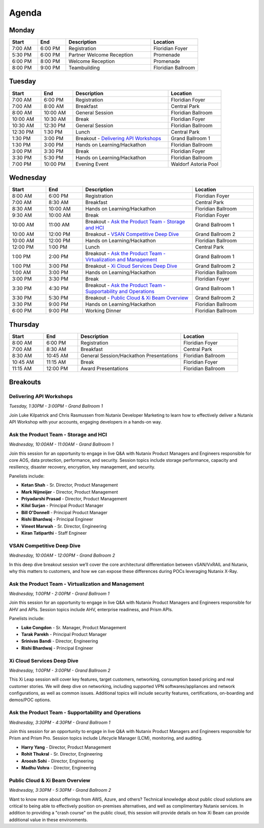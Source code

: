 .. _agenda:

------
Agenda
------

Monday
++++++

.. list-table::
   :widths: 15 15 45 25
   :header-rows: 1

   * - **Start**
     - **End**
     - **Description**
     - **Location**
   * - 7:00 AM
     - 6:00 PM
     - Registration
     - Floridian Foyer
   * - 5:30 PM
     - 6:00 PM
     - Partner Welcome Reception
     - Promenade
   * - 6:00 PM
     - 8:00 PM
     - Welcome Reception
     - Promenade
   * - 8:00 PM
     - 9:00 PM
     - Teambuilding
     - Floridian Ballroom

Tuesday
+++++++

.. list-table::
   :widths: 15 15 45 25
   :header-rows: 1

   * - **Start**
     - **End**
     - **Description**
     - **Location**
   * - 7:00 AM
     - 6:00 PM
     - Registration
     - Floridian Foyer
   * - 7:00 AM
     - 8:00 AM
     - Breakfast
     - Central Park
   * - 8:00 AM
     - 10:00 AM
     - General Session
     - Floridian Ballroom
   * - 10:00 AM
     - 10:30 AM
     - Break
     - Floridian Foyer
   * - 10:30 AM
     - 12:30 PM
     - General Session
     - Floridian Ballroom
   * - 12:30 PM
     - 1:30 PM
     - Lunch
     - Central Park
   * - 1:30 PM
     - 3:00 PM
     - Breakout - `Delivering API Workshops`_
     - Grand Ballroom 1
   * - 1:30 PM
     - 3:00 PM
     - Hands on Learning/Hackathon
     - Floridian Ballroom
   * - 3:00 PM
     - 3:30 PM
     - Break
     - Floridian Foyer
   * - 3:30 PM
     - 5:30 PM
     - Hands on Learning/Hackathon
     - Floridian Ballroom
   * - 7:00 PM
     - 10:00 PM
     - Evening Event
     - Waldorf Astoria Pool

Wednesday
+++++++++

.. list-table::
   :widths: 15 15 45 25
   :header-rows: 1

   * - **Start**
     - **End**
     - **Description**
     - **Location**
   * - 8:00 AM
     - 6:00 PM
     - Registration
     - Floridian Foyer
   * - 7:00 AM
     - 8:30 AM
     - Breakfast
     - Central Park
   * - 8:30 AM
     - 10:00 AM
     - Hands on Learning/Hackathon
     - Floridian Ballroom
   * - 9:30 AM
     - 10:00 AM
     - Break
     - Floridian Foyer
   * - 10:00 AM
     - 11:00 AM
     - Breakout - `Ask the Product Team - Storage and HCI`_
     - Grand Ballroom 1
   * - 10:00 AM
     - 12:00 PM
     - Breakout - `VSAN Competitive Deep Dive`_
     - Grand Ballroom 2
   * - 10:00 AM
     - 12:00 PM
     - Hands on Learning/Hackathon
     - Floridian Ballroom
   * - 12:00 PM
     - 1:00 PM
     - Lunch
     - Central Park
   * - 1:00 PM
     - 2:00 PM
     - Breakout - `Ask the Product Team - Virtualization and Management`_
     - Grand Ballroom 1
   * - 1:00 PM
     - 3:00 PM
     - Breakout - `Xi Cloud Services Deep Dive`_
     - Grand Ballroom 2
   * - 1:00 AM
     - 3:00 PM
     - Hands on Learning/Hackathon
     - Floridian Ballroom
   * - 3:00 PM
     - 3:30 PM
     - Break
     - Floridian Foyer
   * - 3:30 PM
     - 4:30 PM
     - Breakout - `Ask the Product Team - Supportability and Operations`_
     - Grand Ballroom 1
   * - 3:30 PM
     - 5:30 PM
     - Breakout - `Public Cloud & Xi Beam Overview`_
     - Grand Ballroom 2
   * - 3:30 PM
     - 9:00 PM
     - Hands on Learning/Hackathon
     - Floridian Ballroom
   * - 6:00 PM
     - 9:00 PM
     - Working Dinner
     - Floridian Ballroom

Thursday
++++++++

.. list-table::
   :widths: 15 15 45 25
   :header-rows: 1

   * - **Start**
     - **End**
     - **Description**
     - **Location**
   * - 8:00 AM
     - 6:00 PM
     - Registration
     - Floridian Foyer
   * - 7:00 AM
     - 8:30 AM
     - Breakfast
     - Central Park
   * - 8:30 AM
     - 10:45 AM
     - General Session/Hackathon Presentations
     - Floridian Ballroom
   * - 10:45 AM
     - 11:15 AM
     - Break
     - Floridian Foyer
   * - 11:15 AM
     - 12:00 PM
     - Award Presentations
     - Floridian Ballroom

Breakouts
+++++++++

Delivering API Workshops
........................

*Tuesday, 1:30PM - 3:00PM - Grand Ballroom 1*

Join Luke Kilpatrick and Chris Rasmussen from Nutanix Developer Marketing to learn how to effectively deliver a Nutanix API Workshop with your accounts, engaging developers in a hands-on way.

Ask the Product Team - Storage and HCI
......................................

*Wednesday, 10:00AM - 11:00AM - Grand Ballroom 1*

Join this session for an opportunity to engage in live Q&A with Nutanix Product Managers and Engineers responsible for core AOS, data protection, performance, and security. Session topics include storage performance, capacity and resiliency, disaster recovery, encryption, key management, and security.

Panelists include:

- **Ketan Shah** - Sr. Director, Product Management
- **Mark Nijmeijer** - Director, Product Management
- **Priyadarshi Prasad** - Director, Product Management
- **Kilol Surjan** - Principal Product Manager
- **Bill O'Donnell** - Principal Product Manager
- **Rishi Bhardwaj** - Principal Engineer
- **Vineet Marwah** - Sr. Director, Engineering
- **Kiran Tatiparthi** - Staff Engineer

VSAN Competitive Deep Dive
..........................

*Wednesday, 10:00AM - 12:00PM - Grand Ballroom 2*

In this deep dive breakout session we’ll cover the core architectural differentiation between vSAN/VxRAIL and Nutanix, why this matters to customers, and how we can expose these differences during POCs leveraging Nutanix X-Ray.

Ask the Product Team - Virtualization and Management
....................................................

*Wednesday, 1:00PM - 2:00PM - Grand Ballroom 1*

Join this session for an opportunity to engage in live Q&A with Nutanix Product Managers and Engineers responsible for AHV and APIs. Session topics include AHV, enterprise readiness, and Prism APIs.

Panelists include:

- **Luke Congdon** - Sr. Manager, Product Management
- **Tarak Parekh** - Principal Product Manager
- **Srinivas Bandi** - Director, Engineering
- **Rishi Bhardwaj** - Principal Engineer

Xi Cloud Services Deep Dive
...........................

*Wednesday, 1:00PM - 3:00PM - Grand Ballroom 2*

This Xi Leap session will cover key features, target customers, networking, consumption based pricing and real customer stories. We will deep dive on networking, including supported VPN softwares/appliances and network configurations, as well as common issues. Additional topics will include security features, certifications, on-boarding and demos/POC options.

Ask the Product Team - Supportability and Operations
....................................................

*Wednesday, 3:30PM - 4:30PM - Grand Ballroom 1*

Join this session for an opportunity to engage in live Q&A with Nutanix Product Managers and Engineers responsible for Prism and Prism Pro. Session topics include Lifecycle Manager (LCM), monitoring, and auditing.

- **Harry Yang** - Director, Product Management
- **Rohit Thukral** - Sr. Director, Engineering
- **Aroosh Sohi** - Director, Engineering
- **Madhu Vohra** - Director, Engineering

Public Cloud & Xi Beam Overview
...............................

*Wednesday, 3:30PM - 5:30PM - Grand Ballroom 2*

Want to know more about offerings from AWS, Azure, and others? Technical knowledge about public cloud solutions are critical to being able to effectively position on-premises alternatives, and well as complimentary Nutanix services. In addition to providing a "crash course" on the public cloud, this session will provide details on how Xi Beam can provide additional value in these environments.
